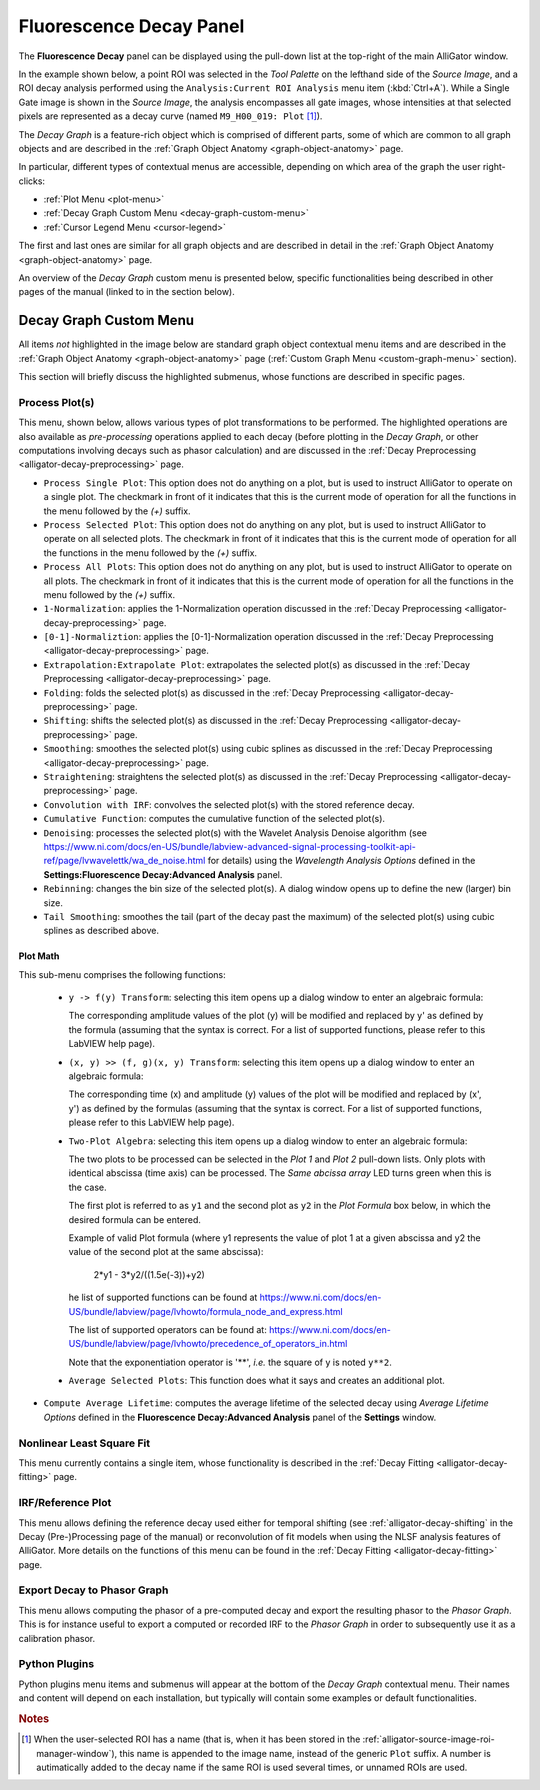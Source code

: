 .. _alligator-fluorescence-decay-panel:

Fluorescence Decay Panel
========================

The **Fluorescence Decay** panel can be displayed using the pull-down list at 
the top-right of the main AlliGator window.

In the example shown below, a point ROI was selected in the *Tool Palette* on 
the lefthand side of the *Source Image*, and a ROI decay analysis performed 
using the ``Analysis:Current ROI Analysis`` menu item (:kbd:`Ctrl+A`). While a 
Single Gate image is shown in the *Source Image*, the analysis encompasses all 
gate images, whose intensities at that selected pixels are represented as a 
decay curve (named ``M9_H00_019: Plot`` [#f1]_).

.. image:: images/AlliGator-Fluorescence-Decay-Panel.png
   :align: center
   :width: 100%

The *Decay Graph* is a feature-rich object which is comprised of different 
parts, some of which are common to all graph objects and are described in the 
:ref:`Graph Object Anatomy <graph-object-anatomy>` page.

In particular, different types of contextual menus are accessible, depending on 
which area of the graph the user right-clicks:

+ :ref:`Plot Menu <plot-menu>`
+ :ref:`Decay Graph Custom Menu <decay-graph-custom-menu>`
+ :ref:`Cursor Legend Menu <cursor-legend>`

The first and last ones are similar for all graph objects and are described in 
detail in the :ref:`Graph Object Anatomy <graph-object-anatomy>` page.

An overview of the *Decay Graph* custom menu is presented below, specific 
functionalities being described in other pages of the manual (linked to in the 
section below).

.. _decay-graph-custom-menu:

Decay Graph Custom Menu
-----------------------

All items *not* highlighted in the image below are standard graph object 
contextual menu items and are described in the :ref:`Graph Object Anatomy 
<graph-object-anatomy>` page (:ref:`Custom Graph Menu <custom-graph-menu>` 
section).

.. image:: images/Decay-Graph-Custom-Menu.png
   :align: center

This section will briefly discuss the highlighted submenus, whose functions are 
described in specific pages.

Process Plot(s)
+++++++++++++++

This menu, shown below, allows various types of plot transformations to be 
performed. The highlighted operations are also available as *pre-processing* 
operations applied to each decay (before plotting in the *Decay Graph*, or 
other computations involving decays such as phasor calculation) and are 
discussed in the :ref:`Decay Preprocessing <alligator-decay-preprocessing>` 
page.

.. image:: images/Decay-Graph-Custom-Menu-Process-Plots.png
   :align: center

- ``Process Single Plot``: This option does not do anything on a plot, but is 
  used to instruct AlliGator to operate on a single plot. The checkmark in 
  front of it indicates that this is the current mode of operation for all 
  the functions in the menu followed by the *(+)* suffix.

- ``Process Selected Plot``: This option does not do anything on any plot, 
  but is used to instruct AlliGator to operate on all selected plots. The 
  checkmark in front of it indicates that this is the current mode of 
  operation for all the functions in the menu followed by the *(+)* suffix.

- ``Process All Plots``: This option does not do anything on any plot, but 
  is used to instruct AlliGator to operate on all plots. The checkmark in 
  front of it indicates that this is the current mode of operation for all 
  the functions in the menu followed by the *(+)* suffix.

- ``1-Normalization``: applies the 1-Normalization operation discussed in the 
  :ref:`Decay Preprocessing <alligator-decay-preprocessing>` page.

- ``[0-1]-Normaliztion``: applies the [0-1]-Normalization operation 
  discussed in the :ref:`Decay Preprocessing <alligator-decay-preprocessing>` 
  page.

- ``Extrapolation:Extrapolate Plot``: extrapolates the selected plot(s) as 
  discussed in the :ref:`Decay Preprocessing <alligator-decay-preprocessing>` 
  page.

- ``Folding``: folds the selected plot(s) as discussed in the :ref:`Decay 
  Preprocessing <alligator-decay-preprocessing>` page.

- ``Shifting``: shifts the selected plot(s) as discussed in the :ref:`Decay 
  Preprocessing <alligator-decay-preprocessing>` page.

- ``Smoothing``: smoothes the selected plot(s) using cubic splines as 
  discussed in the :ref:`Decay Preprocessing <alligator-decay-preprocessing>` 
  page.

- ``Straightening``: straightens the selected plot(s) as discussed in the 
  :ref:`Decay Preprocessing <alligator-decay-preprocessing>` page.

- ``Convolution with IRF``: convolves the selected plot(s) with the stored 
  reference decay.

- ``Cumulative Function``: computes the cumulative function of the selected 
  plot(s).

- ``Denoising``: processes the selected plot(s) with the Wavelet Analysis 
  Denoise algorithm (see https://www.ni.com/docs/en-US/bundle/labview-advanced-signal-processing-toolkit-api-ref/page/lvwavelettk/wa_de_noise.html for details) using the *Wavelength Analysis Options* 
  defined in the **Settings:Fluorescence Decay:Advanced Analysis** panel.

- ``Rebinning``: changes the bin size of the selected plot(s). A dialog 
  window opens up to define the new (larger) bin size.

- ``Tail Smoothing``: smoothes the tail (part of the decay past the maximum) 
  of the selected plot(s) using cubic splines as described above.

Plot Math
^^^^^^^^^

This sub-menu comprises the following functions:

  * ``y -> f(y) Transform``: selecting this item opens up a dialog window 
    to enter an algebraic formula:

    .. image:: images/Simple-Plot-Formula-Dialog.png
       :align: center

    The corresponding amplitude values of the plot (y) will be modified and 
    replaced by y' as defined by the formula (assuming that the syntax is 
    correct. For a list of supported functions, please refer to this LabVIEW 
    help page).

  * ``(x, y) >> (f, g)(x, y) Transform``: selecting this item  opens up a 
    dialog window to enter an algebraic formula:

    .. image:: images/Complex-Plot-Formula-Dialog.png
       :align: center

    The corresponding time (x) and amplitude (y) values of the plot will be 
    modified and replaced by (x', y') as defined by the formulas (assuming 
    that the syntax is correct. For a list of supported functions, please 
    refer to this LabVIEW help page).

  * ``Two-Plot Algebra``: selecting this item  opens up a dialog window to 
    enter an algebraic formula:

    .. image:: images/Multiplot-Math-Dialog.png
       :align: center

    The two plots to be processed can be selected in the *Plot 1* and 
    *Plot 2* pull-down lists. Only plots with identical abscissa (time axis) 
    can be processed. The *Same abcissa array* LED turns green when this is 
    the case.

    The first plot is referred to as ``y1`` and the second plot as ``y2`` in 
    the *Plot Formula* box below, in which the desired formula can be 
    entered.

    Example of valid Plot formula (where y1 represents the value of plot 1 
    at a given abscissa  and y2 the value of the second plot at the same 
    abscissa):

                   2*y1 - 3*y2/((1.5e(-3))+y2)

    he list of supported functions can be found at https://www.ni.com/docs/en-US/bundle/labview/page/lvhowto/formula_node_and_express.html

    The list of supported operators can be found at: https://www.ni.com/docs/en-US/bundle/labview/page/lvhowto/precedence_of_operators_in.html

    Note that the exponentiation operator is '**', *i.e.* the square of y is 
    noted ``y**2``.

  * ``Average Selected Plots``: This function does what it says and creates an 
    additional plot.

- ``Compute Average Lifetime``: computes the average lifetime of the 
  selected decay using *Average Lifetime Options* defined in the 
  **Fluorescence Decay:Advanced Analysis** panel of the **Settings** 
  window.

  .. image:: images/AlliGator-Average-Lifetime-Options.png
     :align: center

Nonlinear Least Square Fit
++++++++++++++++++++++++++

This menu currently contains a single item, whose functionality is described in 
the :ref:`Decay Fitting <alligator-decay-fitting>` page.

.. image:: images/Decay-Graph-Fit-Menu.png
   :align: center

.. _irf-reference-plot:

IRF/Reference Plot
++++++++++++++++++

This menu allows defining the reference decay used either for temporal shifting 
(see :ref:`alligator-decay-shifting` in the Decay (Pre-)Processing page of the 
manual)  or reconvolution of fit models when using the NLSF analysis features 
of AlliGator. More details on the functions of this menu can be found in the 
:ref:`Decay Fitting <alligator-decay-fitting>` page.

.. image:: images/Decay-Graph-IRF-Reference-Decay-Menu.png
   :align: center


Export Decay to Phasor Graph
++++++++++++++++++++++++++++

This menu allows computing the phasor of a pre-computed decay and export the 
resulting phasor to the *Phasor Graph*. This is for instance useful to export a 
computed or recorded IRF to the *Phasor Graph* in order to subsequently use it 
as a calibration phasor.

.. image:: images/Decay-Graph-Export-Plot-Phasor.png
   :align: center

Python Plugins
++++++++++++++

Python plugins menu items and submenus will appear at the bottom of the *Decay 
Graph* contextual menu. Their names and content will depend on each 
installation, but typically will contain some examples or default 
functionalities.

.. rubric:: Notes

.. [#f1] When the user-selected ROI has a name (that is, when it has been stored 
   in the :ref:`alligator-source-image-roi-manager-window`), this name is 
   appended to the image name, instead of the generic ``Plot`` suffix. A number 
   is autimatically added to the decay name if the same ROI is used several 
   times, or unnamed ROIs are used.